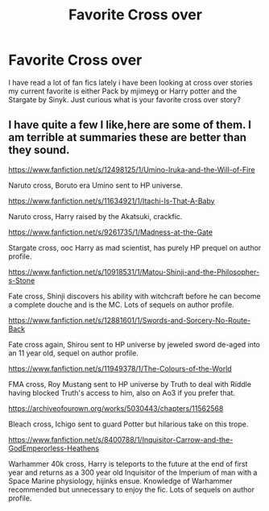 #+TITLE: Favorite Cross over

* Favorite Cross over
:PROPERTIES:
:Author: blueleader2010
:Score: 2
:DateUnix: 1604077378.0
:DateShort: 2020-Oct-30
:FlairText: Request
:END:
I have read a lot of fan fics lately i have been looking at cross over stories my current favorite is either Pack by mjimeyg or Harry potter and the Stargate by Sinyk. Just curious what is your favorite cross over story?


** I have quite a few I like,here are some of them. I am terrible at summaries these are better than they sound.

[[https://www.fanfiction.net/s/12498125/1/Umino-Iruka-and-the-Will-of-Fire]]

Naruto cross, Boruto era Umino sent to HP universe.

[[https://www.fanfiction.net/s/11634921/1/Itachi-Is-That-A-Baby]]

Naruto cross, Harry raised by the Akatsuki, crackfic.

[[https://www.fanfiction.net/s/9261735/1/Madness-at-the-Gate]]

Stargate cross, ooc Harry as mad scientist, has purely HP prequel on author profile.

[[https://www.fanfiction.net/s/10918531/1/Matou-Shinji-and-the-Philosopher-s-Stone]]

Fate cross, Shinji discovers his ability with witchcraft before he can become a complete douche and is the MC. Lots of sequels on author profile.

[[https://www.fanfiction.net/s/12881601/1/Swords-and-Sorcery-No-Route-Back]]

Fate cross again, Shirou sent to HP universe by jeweled sword de-aged into an 11 year old, sequel on author profile.

[[https://www.fanfiction.net/s/11949378/1/The-Colours-of-the-World]]

FMA cross, Roy Mustang sent to HP universe by Truth to deal with Riddle having blocked Truth's access to him, also on Ao3 if you prefer that.

[[https://archiveofourown.org/works/5030443/chapters/11562568]]

Bleach cross, Ichigo sent to guard Potter but hilarious take on this trope.

[[https://www.fanfiction.net/s/8400788/1/Inquisitor-Carrow-and-the-GodEmperorless-Heathens]]

Warhammer 40k cross, Harry is teleports to the future at the end of first year and returns as a 300 year old Inquisitor of the Imperium of man with a Space Marine physiology, hijinks ensue. Knowledge of Warhammer recommended but unnecessary to enjoy the fic. Lots of sequels on author profile.
:PROPERTIES:
:Author: ChesPittoo
:Score: 3
:DateUnix: 1604112051.0
:DateShort: 2020-Oct-31
:END:
